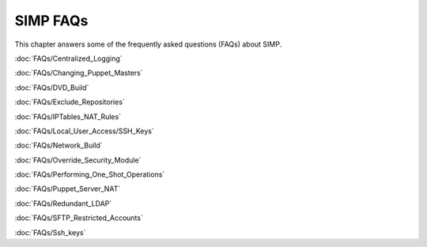 SIMP FAQs
=========

This chapter answers some of the frequently asked questions (FAQs) about
SIMP.

:doc:`FAQs/Centralized_Logging`

:doc:`FAQs/Changing_Puppet_Masters`

:doc:`FAQs/DVD_Build`

:doc:`FAQs/Exclude_Repositories`

:doc:`FAQs/IPTables_NAT_Rules`

:doc:`FAQs/Local_User_Access/SSH_Keys`

:doc:`FAQs/Network_Build`

:doc:`FAQs/Override_Security_Module`

:doc:`FAQs/Performing_One_Shot_Operations`

:doc:`FAQs/Puppet_Server_NAT`

:doc:`FAQs/Redundant_LDAP`

:doc:`FAQs/SFTP_Restricted_Accounts`

:doc:`FAQs/Ssh_keys`
